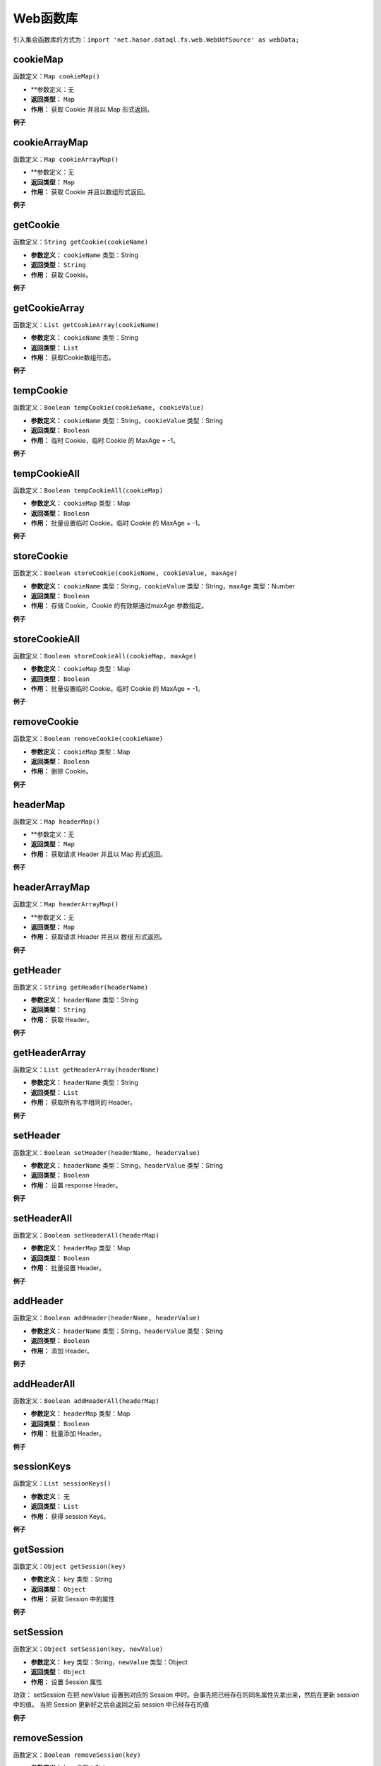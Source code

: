 --------------------
Web函数库
--------------------
引入集合函数库的方式为：``import 'net.hasor.dataql.fx.web.WebUdfSource' as webData;``

cookieMap
------------------------------------
函数定义：``Map cookieMap()``

- **参数定义：无
- **返回类型：** ``Map``
- **作用：** 获取 Cookie 并且以 Map 形式返回。

**例子**

.. code-block:: js
    :linenos:

    var cookie = webData.cookieMap() // 例如：JSESSIONID
    // 结果：
    // {
    //   "JSESSIONID": "EA23D2E1AC1CAE5F8BD17191EF80EE7C"
    // }

cookieArrayMap
------------------------------------
函数定义：``Map cookieArrayMap()``

- **参数定义：无
- **返回类型：** ``Map``
- **作用：** 获取 Cookie 并且以数组形式返回。

**例子**

.. code-block:: js
    :linenos:

    var cookie = webData.cookieMap() // 例如：JSESSIONID
    // 结果：
    // {
    //   "JSESSIONID": [
    //     "EA23D2E1AC1CAE5F8BD17191EF80EE7C"
    //   ]
    // }

getCookie
------------------------------------
函数定义：``String getCookie(cookieName)``

- **参数定义：** ``cookieName`` 类型：String
- **返回类型：** ``String``
- **作用：** 获取 Cookie。

**例子**

.. code-block:: js
    :linenos:

    // 例如：JSESSIONID = "EA23D2E1AC1CAE5F8BD17191EF80EE7C"
    webData.getCookie("JSESSIONID") = "EA23D2E1AC1CAE5F8BD17191EF80EE7C"
    webData.getCookie("dddd")       =  null

getCookieArray
------------------------------------
函数定义：``List getCookieArray(cookieName)``

- **参数定义：** ``cookieName`` 类型：String
- **返回类型：** ``List``
- **作用：** 获取Cookie数组形态。

**例子**

.. code-block:: js
    :linenos:

    // 例如：JSESSIONID = "EA23D2E1AC1CAE5F8BD17191EF80EE7C"
    webData.getCookieArray("JSESSIONID") = [ "EA23D2E1AC1CAE5F8BD17191EF80EE7C" ]
    webData.getCookieArray("dddd")       =  null

tempCookie
------------------------------------
函数定义：``Boolean tempCookie(cookieName, cookieValue)``

- **参数定义：** ``cookieName`` 类型：String，``cookieValue`` 类型：String
- **返回类型：** ``Boolean``
- **作用：** 临时 Cookie，临时 Cookie 的 MaxAge = -1。

**例子**

.. code-block:: js
    :linenos:

    // 第一次执行获取 不存在的 Cookie 返回为空
    webData.getCookie("dddd")           =  null

    // 设置新 Cookie
    webData.tempCookie("dddd","aaaa")   = true

    // 第二次查询 Cookie，可以得到上一次设置的值
    webData.getCookie("dddd")           =  "aaaa"

tempCookieAll
------------------------------------
函数定义：``Boolean tempCookieAll(cookieMap)``

- **参数定义：** ``cookieMap`` 类型：Map
- **返回类型：** ``Boolean``
- **作用：** 批量设置临时 Cookie。临时 Cookie 的 MaxAge = -1。

**例子**

.. code-block:: js
    :linenos:

    // 第一次执行获取 不存在的 Cookie 返回为空
    webData.getCookie("dddd")    =  null

    // 批量设置临时 Cookie
    webData.tempCookieAll({
        "dddd","aaaa"
    })

    // 第二次查询 Cookie，可以得到上一次设置的值
    webData.getCookie("dddd")   =  "aaaa"

storeCookie
------------------------------------
函数定义：``Boolean storeCookie(cookieName, cookieValue, maxAge)``

- **参数定义：** ``cookieName`` 类型：String，``cookieValue`` 类型：String，``maxAge`` 类型：Number
- **返回类型：** ``Boolean``
- **作用：** 存储 Cookie，Cookie 的有效期通过maxAge 参数指定。

**例子**

.. code-block:: js
    :linenos:

    // 第一次执行获取 不存在的 Cookie 返回为空
    webData.getCookie("dddd")           =  null

    // 设置新 Cookie
    webData.storeCookie("dddd","aaaa", 10)   = true

    // 第二次查询 Cookie，可以得到上一次设置的值
    webData.getCookie("dddd")           =  "aaaa"

storeCookieAll
------------------------------------
函数定义：``Boolean storeCookieAll(cookieMap, maxAge)``

- **参数定义：** ``cookieMap`` 类型：Map
- **返回类型：** ``Boolean``
- **作用：** 批量设置临时 Cookie。临时 Cookie 的 MaxAge = -1。

**例子**

.. code-block:: js
    :linenos:

    // 第一次执行获取 不存在的 cookie 返回为空
    webData.getCookie("dddd")    =  null

    // 批量设置 Cookie
    webData.storeCookieAll({
        "dddd","aaaa"
    }, 10)

    // 第二次查询 Cookie，可以得到上一次设置的值
    webData.getCookie("dddd")   =  "aaaa"

removeCookie
------------------------------------
函数定义：``Boolean removeCookie(cookieName)``

- **参数定义：** ``cookieMap`` 类型：Map
- **返回类型：** ``Boolean``
- **作用：** 删除 Cookie。

**例子**

.. code-block:: js
    :linenos:

    webData.removeCookie("dddd")    =  null

headerMap
------------------------------------
函数定义：``Map headerMap()``

- **参数定义：无
- **返回类型：** ``Map``
- **作用：** 获取请求 Header 并且以 Map 形式返回。

**例子**

.. code-block:: js
    :linenos:

    var header = webData.headerMap() // 例如
    // 结果：
    // {
    //   "sec-fetch-mode": "cors",
    //   "content-length": "603",
    //   "referer": "http://127.0.0.1:8080/interface-ui/",
    //   "sec-fetch-site": "same-origin",
    //   "accept-language": "zh-CN,zh;q=0.9",
    //   "cookie": "dddd=aaaa; JSESSIONID=EA23D2E1AC1CAE5F8BD17191EF80EE7C",
    //   "origin": "http://127.0.0.1:8080",
    //   "accept": "application/json",
    //   "host": "127.0.0.1:8080",
    //   "connection": "keep-alive",
    //   "content-type": "application/json; charset=UTF-8",
    //   "accept-encoding": "gzip, deflate, br",
    //   "user-agent": "Mozilla/5.0 (Macintosh; Intel Mac OS X 10_15_4) AppleWebKit/537.36 (KHTML, like Gecko) Chrome/81.0.4044.122 Safari/537.36",
    //   "sec-fetch-dest": "empty"
    // }

headerArrayMap
------------------------------------
函数定义：``Map headerArrayMap()``

- **参数定义：无
- **返回类型：** ``Map``
- **作用：** 获取请求 Header 并且以 数组 形式返回。

**例子**

.. code-block:: js
    :linenos:

    var header = webData.headerArrayMap() // 例如
    // 结果：
    // {
    //   "sec-fetch-mode": [ "cors" ],
    //   "content-length": [ "608" ],
    //   "referer": [ "http://127.0.0.1:8080/interface-ui/" ],
    //   "sec-fetch-site": [ "same-origin" ],
    //   "accept-language": [ "zh-CN,zh;q=0.9" ],
    //   "cookie": [ "dddd=aaaa; JSESSIONID=EA23D2E1AC1CAE5F8BD17191EF80EE7C" ],
    //   "origin": [ "http://127.0.0.1:8080" ],
    //   "accept": [ "application/json" ],
    //   "host": [ "127.0.0.1:8080" ],
    //   "connection": [ "keep-alive" ],
    //   "content-type": [ "application/json; charset=UTF-8" ],
    //   "accept-encoding": [ "gzip, deflate, br" ],
    //   "user-agent": [ "Mozilla/5.0 (Macintosh; Intel Mac OS X 10_15_4) AppleWebKit/537.36 (KHTML, like Gecko) Chrome/81.0.4044.122 Safari/537.36" ],
    //   "sec-fetch-dest": [ "empty" ]
    // }

getHeader
------------------------------------
函数定义：``String getHeader(headerName)``

- **参数定义：** ``headerName`` 类型：String
- **返回类型：** ``String``
- **作用：** 获取 Header。

**例子**

.. code-block:: js
    :linenos:

    webData.getHeader("origin")         = "http://127.0.0.1:8080"
    webData.getHeader("content-type")   = "application/json; charset=UTF-8"

getHeaderArray
------------------------------------
函数定义：``List getHeaderArray(headerName)``

- **参数定义：** ``headerName`` 类型：String
- **返回类型：** ``List``
- **作用：** 获取所有名字相同的 Header。

**例子**

.. code-block:: js
    :linenos:

    webData.getHeaderArray("origin")       = [ "http://127.0.0.1:8080" ]
    webData.getHeaderArray("content-type") = [ "application/json; charset=UTF-8" ]

setHeader
------------------------------------
函数定义：``Boolean setHeader(headerName, headerValue)``

- **参数定义：** ``headerName`` 类型：String，``headerValue`` 类型：String
- **返回类型：** ``Boolean``
- **作用：** 设置 response Header。

**例子**

.. code-block:: js
    :linenos:

    webData.setHeader("abc", "ss")

setHeaderAll
------------------------------------
函数定义：``Boolean setHeaderAll(headerMap)``

- **参数定义：** ``headerMap`` 类型：Map
- **返回类型：** ``Boolean``
- **作用：** 批量设置 Header。

**例子**

.. code-block:: js
    :linenos:

    webData.setHeaderAll({
        "abc1", "ss",
        "abc2", "ss"
    })

addHeader
------------------------------------
函数定义：``Boolean addHeader(headerName, headerValue)``

- **参数定义：** ``headerName`` 类型：String，``headerValue`` 类型：String
- **返回类型：** ``Boolean``
- **作用：** 添加 Header。

**例子**

.. code-block:: js
    :linenos:

    webData.addHeader("abc", "ss")

addHeaderAll
------------------------------------
函数定义：``Boolean addHeaderAll(headerMap)``

- **参数定义：** ``headerMap`` 类型：Map
- **返回类型：** ``Boolean``
- **作用：** 批量添加 Header。

**例子**

.. code-block:: js
    :linenos:

    webData.addHeaderAll({
        "abc1", "ss",
        "abc2", "ss"
    })

sessionKeys
------------------------------------
函数定义：``List sessionKeys()``

- **参数定义：** 无
- **返回类型：** ``List``
- **作用：** 获得 session Keys。

**例子**

.. code-block:: js
    :linenos:

    webData.sessionKeys()

getSession
------------------------------------
函数定义：``Object getSession(key)``

- **参数定义：** ``key`` 类型：String
- **返回类型：** ``Object``
- **作用：** 获取 Session 中的属性

**例子**

.. code-block:: js
    :linenos:

    webData.getSession("xx")  // 相当于 httpSession.getAttribute("xx")

setSession
------------------------------------
函数定义：``Object setSession(key, newValue)``

- **参数定义：** ``key`` 类型：String，``newValue`` 类型：Object
- **返回类型：** ``Object``
- **作用：** 设置 Session 属性

功效：
setSession 在把 newValue 设置到对应的 Session 中时。会事先把已经存在的同名属性先拿出来，然后在更新 session 中的值。
当把 Session 更新好之后会返回之前 session 中已经存在的值

**例子**

.. code-block:: js
    :linenos:

    // 例如：xx = null 的前提下
    var res = webData.setSession("xx", "abc")  // res = null
    var res = webData.setSession("xx", "abc")  // res = abc

removeSession
------------------------------------
函数定义：``Boolean removeSession(key)``

- **参数定义：** ``key`` 类型：String
- **返回类型：** ``Boolean``
- **作用：** 根据 key 值删除Session

**例子**

.. code-block:: js
    :linenos:

    webData.removeSession("xx")  // return true or false

cleanSession
------------------------------------
函数定义：``Boolean cleanSession()``

- **参数定义：** 无
- **返回类型：** ``Boolean``
- **作用：** 删除所有Key

**例子**

.. code-block:: js
    :linenos:

    webData.cleanSession()

sessionInvalidate
------------------------------------
函数定义：``Boolean sessionInvalidate()``

- **参数定义：** 无
- **返回类型：** ``Boolean``
- **作用：** Invalidates this session then unbinds any objects bound to it.

**例子**

.. code-block:: js
    :linenos:

    webData.sessionInvalidate()

sessionId
------------------------------------
函数定义：``String sessionId()``

- **参数定义：** 无
- **返回类型：** ``String``
- **作用：** 获取 Session ID

**例子**

.. code-block:: js
    :linenos:

    webData.sessionId()

sessionLastAccessedTime
------------------------------------
函数定义：``Number sessionLastAccessedTime()``

- **参数定义：** 无
- **返回类型：** ``Number``
- **作用：** 返回客户端发送与之关联的请求的最后一次时间

**例子**

.. code-block:: js
    :linenos:

    webData.sessionLastAccessedTime()
